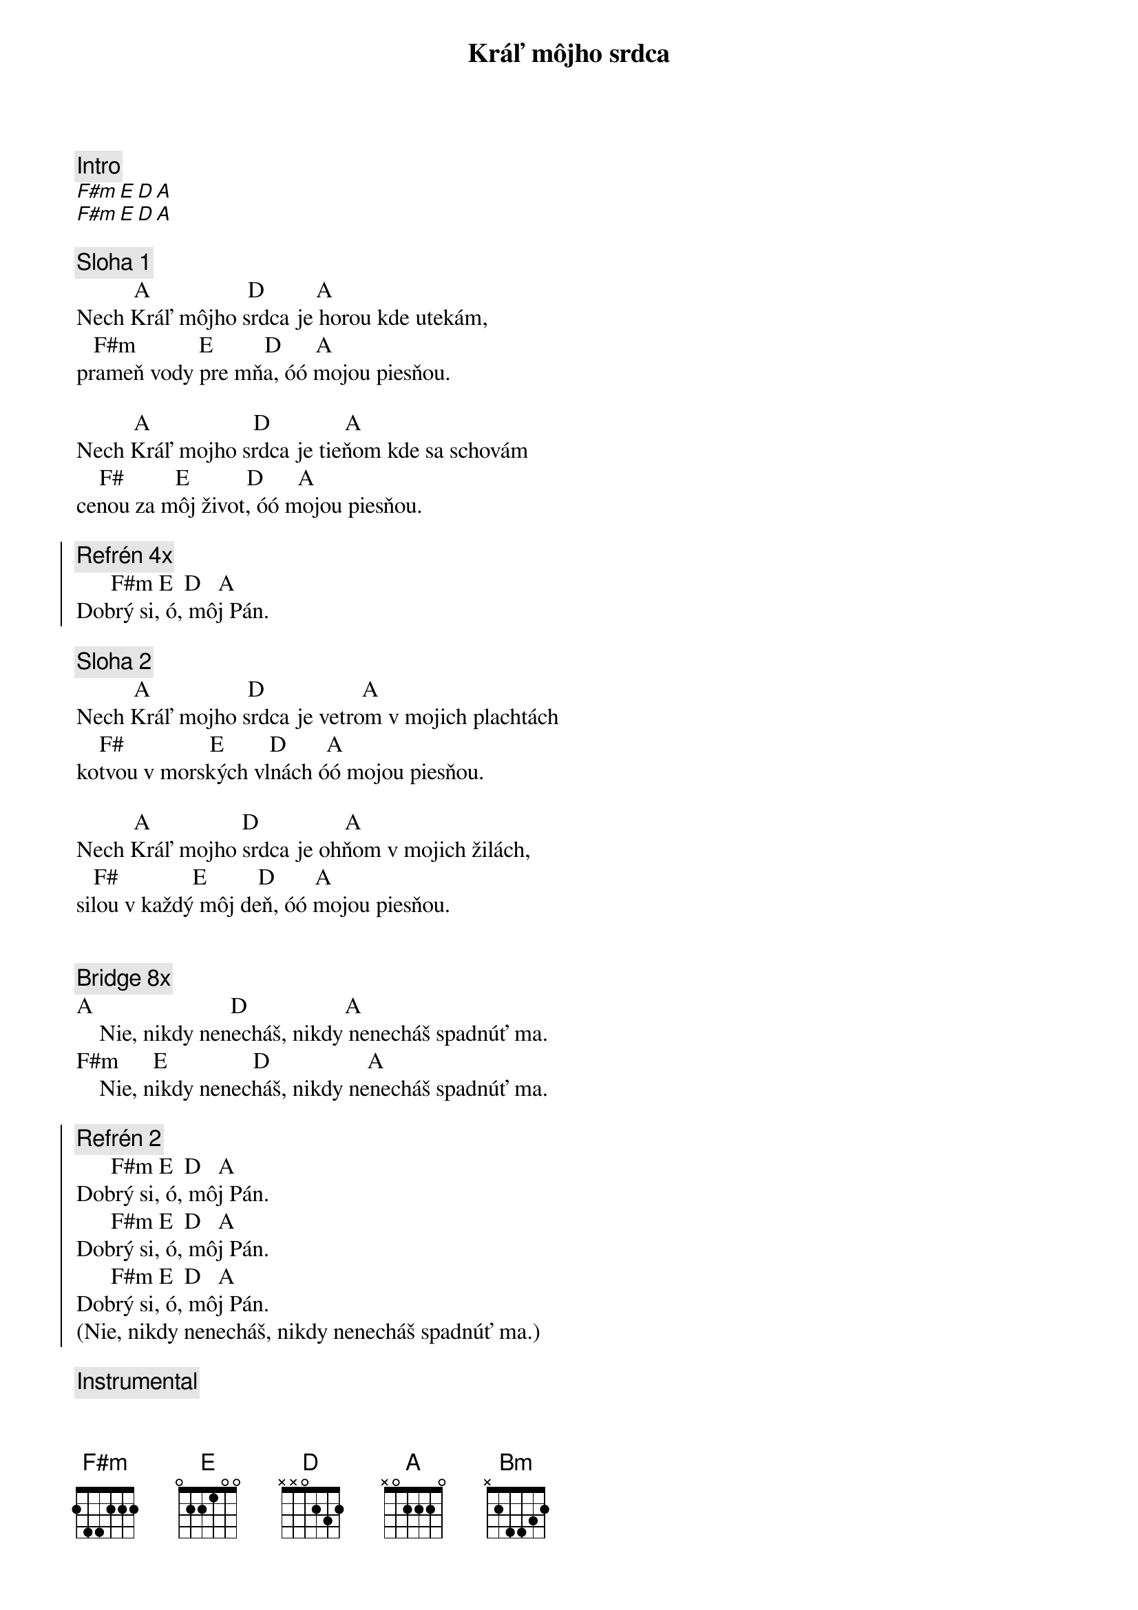 {title: Kráľ môjho srdca}
{comment: Intro}
[F#m][E][D][A]
[F#m][E][D][A]

{sov}
{comment: Sloha 1}
          A                 D         A
Nech Kráľ môjho srdca je horou kde utekám,
   F#m           E         D      A
prameň vody pre mňa, óó mojou piesňou.

          A                  D             A
Nech Kráľ mojho srdca je tieňom kde sa schovám
    F#         E          D      A
cenou za môj život, óó mojou piesňou.
{eov}

{soc}
{comment: Refrén 4x}
      F#m E  D   A
Dobrý si, ó, môj Pán.
{eoc}

{sov}
{comment: Sloha 2}
          A                 D                 A
Nech Kráľ mojho srdca je vetrom v mojich plachtách
    F#               E        D       A
kotvou v morských vlnách óó mojou piesňou.

          A                D               A
Nech Kráľ mojho srdca je ohňom v mojich žilách,
   F#             E         D       A
silou v každý môj deň, óó mojou piesňou.
{eov}

{soh}Refrén 4x{eoh}

{sob}
{comment: Bridge 8x}
A                        D                 A
    Nie, nikdy nenecháš, nikdy nenecháš spadnúť ma.
F#m      E               D                 A
    Nie, nikdy nenecháš, nikdy nenecháš spadnúť ma.
{eob}

{soc}
{comment: Refrén 2}
      F#m E  D   A
Dobrý si, ó, môj Pán.
      F#m E  D   A
Dobrý si, ó, môj Pán.
{soh}6x{eoh}
      F#m E  D   A
Dobrý si, ó, môj Pán.
(Nie, nikdy nenecháš, nikdy nenecháš spadnúť ma.)
{eoc}

{comment: Instrumental}
[F#m] [E] [D] [A] [Bm] [A] [D]

{comment: Medzihra}
       F#      E      D       A
Keď je noc, stojíš tu pri mne Pán,
Bm      A     D
stále chrániš ma.
       F#      E      D       A
Keď je noc, stojíš tu pri mne Pán,
Bm      A     D
stále chrániš ma.

{soh}Refrén gradácia 4x{eoh}
{soh}Refrén 4x{eoh}

{comment: Refrén outro 4x}
      F#m E  D   A
Dobrý si, ó, môj Pán.
(Keď je noc, stojíš tu pri mne Pán)